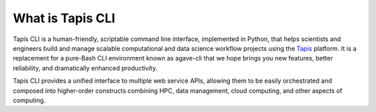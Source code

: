 #################
What is Tapis CLI
#################

Tapis CLI is a human-friendly, scriptable command line interface, implemented in
Python, that helps scientists and engineers build and manage scalable computational
and data science workflow projects using the Tapis_ platform. It is a
replacement for a pure-Bash CLI environment known as agave-cli that we hope
brings you new features, better reliability, and dramatically enhanced
productivity.

Tapis CLI provides a unified interface to multiple web service APIs, allowing them
to be easily orchestrated and composed into higher-order constructs combining
HPC, data management, cloud computing, and other aspects of computing.

.. _Tapis: https://agave.readthedocs.io/en/latest/